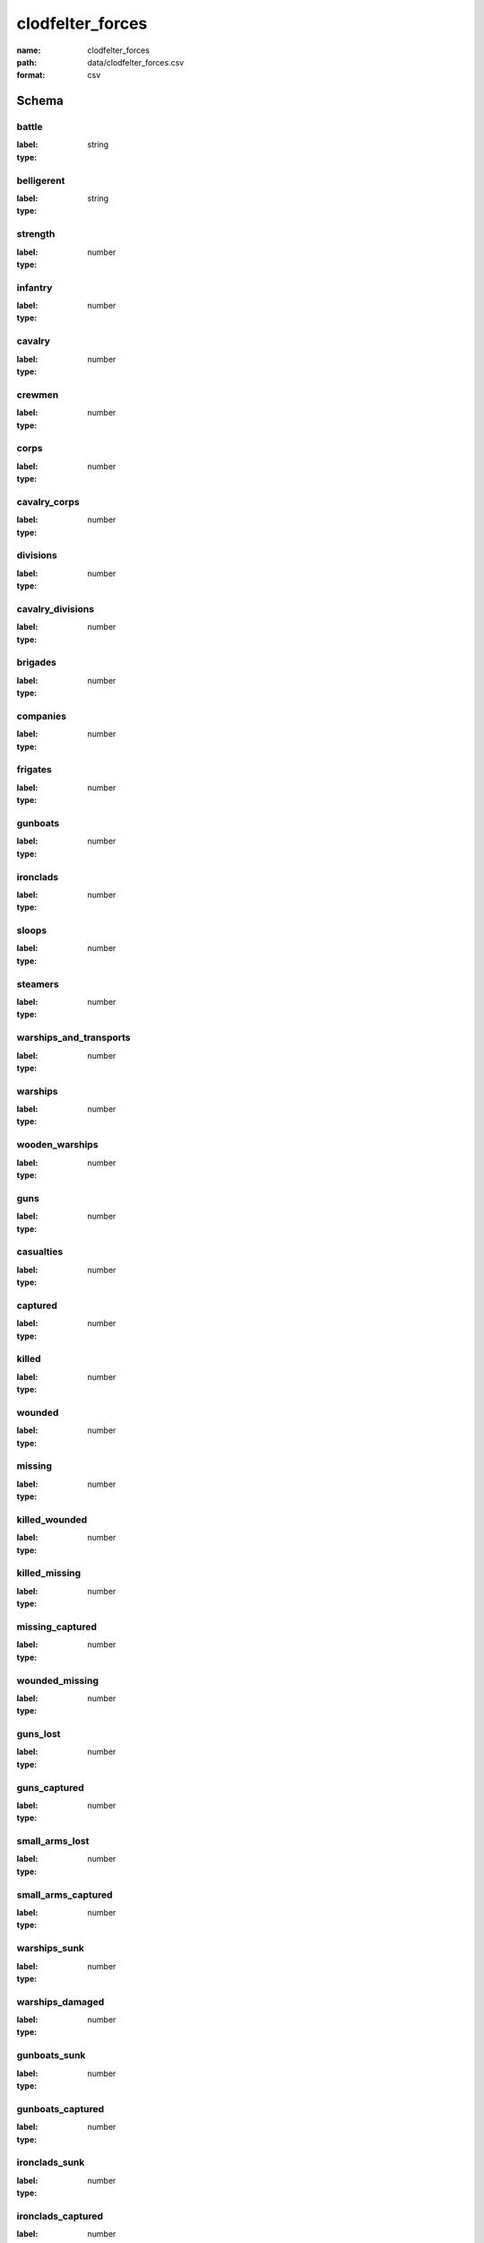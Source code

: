 clodfelter_forces
================================================================================

:name: clodfelter_forces
:path: data/clodfelter_forces.csv
:format: csv




Schema
-------


battle
++++++++++++++++++++++++++++++++++++++++++++++++++++++++++++++++++++++++++++++++++++++++++

:label: 
:type: string


       

belligerent
++++++++++++++++++++++++++++++++++++++++++++++++++++++++++++++++++++++++++++++++++++++++++

:label: 
:type: string


       

strength
++++++++++++++++++++++++++++++++++++++++++++++++++++++++++++++++++++++++++++++++++++++++++

:label: 
:type: number


       

infantry
++++++++++++++++++++++++++++++++++++++++++++++++++++++++++++++++++++++++++++++++++++++++++

:label: 
:type: number


       

cavalry
++++++++++++++++++++++++++++++++++++++++++++++++++++++++++++++++++++++++++++++++++++++++++

:label: 
:type: number


       

crewmen
++++++++++++++++++++++++++++++++++++++++++++++++++++++++++++++++++++++++++++++++++++++++++

:label: 
:type: number


       

corps
++++++++++++++++++++++++++++++++++++++++++++++++++++++++++++++++++++++++++++++++++++++++++

:label: 
:type: number


       

cavalry_corps
++++++++++++++++++++++++++++++++++++++++++++++++++++++++++++++++++++++++++++++++++++++++++

:label: 
:type: number


       

divisions
++++++++++++++++++++++++++++++++++++++++++++++++++++++++++++++++++++++++++++++++++++++++++

:label: 
:type: number


       

cavalry_divisions
++++++++++++++++++++++++++++++++++++++++++++++++++++++++++++++++++++++++++++++++++++++++++

:label: 
:type: number


       

brigades
++++++++++++++++++++++++++++++++++++++++++++++++++++++++++++++++++++++++++++++++++++++++++

:label: 
:type: number


       

companies
++++++++++++++++++++++++++++++++++++++++++++++++++++++++++++++++++++++++++++++++++++++++++

:label: 
:type: number


       

frigates
++++++++++++++++++++++++++++++++++++++++++++++++++++++++++++++++++++++++++++++++++++++++++

:label: 
:type: number


       

gunboats
++++++++++++++++++++++++++++++++++++++++++++++++++++++++++++++++++++++++++++++++++++++++++

:label: 
:type: number


       

ironclads
++++++++++++++++++++++++++++++++++++++++++++++++++++++++++++++++++++++++++++++++++++++++++

:label: 
:type: number


       

sloops
++++++++++++++++++++++++++++++++++++++++++++++++++++++++++++++++++++++++++++++++++++++++++

:label: 
:type: number


       

steamers
++++++++++++++++++++++++++++++++++++++++++++++++++++++++++++++++++++++++++++++++++++++++++

:label: 
:type: number


       

warships_and_transports
++++++++++++++++++++++++++++++++++++++++++++++++++++++++++++++++++++++++++++++++++++++++++

:label: 
:type: number


       

warships
++++++++++++++++++++++++++++++++++++++++++++++++++++++++++++++++++++++++++++++++++++++++++

:label: 
:type: number


       

wooden_warships
++++++++++++++++++++++++++++++++++++++++++++++++++++++++++++++++++++++++++++++++++++++++++

:label: 
:type: number


       

guns
++++++++++++++++++++++++++++++++++++++++++++++++++++++++++++++++++++++++++++++++++++++++++

:label: 
:type: number


       

casualties
++++++++++++++++++++++++++++++++++++++++++++++++++++++++++++++++++++++++++++++++++++++++++

:label: 
:type: number


       

captured
++++++++++++++++++++++++++++++++++++++++++++++++++++++++++++++++++++++++++++++++++++++++++

:label: 
:type: number


       

killed
++++++++++++++++++++++++++++++++++++++++++++++++++++++++++++++++++++++++++++++++++++++++++

:label: 
:type: number


       

wounded
++++++++++++++++++++++++++++++++++++++++++++++++++++++++++++++++++++++++++++++++++++++++++

:label: 
:type: number


       

missing
++++++++++++++++++++++++++++++++++++++++++++++++++++++++++++++++++++++++++++++++++++++++++

:label: 
:type: number


       

killed_wounded
++++++++++++++++++++++++++++++++++++++++++++++++++++++++++++++++++++++++++++++++++++++++++

:label: 
:type: number


       

killed_missing
++++++++++++++++++++++++++++++++++++++++++++++++++++++++++++++++++++++++++++++++++++++++++

:label: 
:type: number


       

missing_captured
++++++++++++++++++++++++++++++++++++++++++++++++++++++++++++++++++++++++++++++++++++++++++

:label: 
:type: number


       

wounded_missing
++++++++++++++++++++++++++++++++++++++++++++++++++++++++++++++++++++++++++++++++++++++++++

:label: 
:type: number


       

guns_lost
++++++++++++++++++++++++++++++++++++++++++++++++++++++++++++++++++++++++++++++++++++++++++

:label: 
:type: number


       

guns_captured
++++++++++++++++++++++++++++++++++++++++++++++++++++++++++++++++++++++++++++++++++++++++++

:label: 
:type: number


       

small_arms_lost
++++++++++++++++++++++++++++++++++++++++++++++++++++++++++++++++++++++++++++++++++++++++++

:label: 
:type: number


       

small_arms_captured
++++++++++++++++++++++++++++++++++++++++++++++++++++++++++++++++++++++++++++++++++++++++++

:label: 
:type: number


       

warships_sunk
++++++++++++++++++++++++++++++++++++++++++++++++++++++++++++++++++++++++++++++++++++++++++

:label: 
:type: number


       

warships_damaged
++++++++++++++++++++++++++++++++++++++++++++++++++++++++++++++++++++++++++++++++++++++++++

:label: 
:type: number


       

gunboats_sunk
++++++++++++++++++++++++++++++++++++++++++++++++++++++++++++++++++++++++++++++++++++++++++

:label: 
:type: number


       

gunboats_captured
++++++++++++++++++++++++++++++++++++++++++++++++++++++++++++++++++++++++++++++++++++++++++

:label: 
:type: number


       

ironclads_sunk
++++++++++++++++++++++++++++++++++++++++++++++++++++++++++++++++++++++++++++++++++++++++++

:label: 
:type: number


       

ironclads_captured
++++++++++++++++++++++++++++++++++++++++++++++++++++++++++++++++++++++++++++++++++++++++++

:label: 
:type: number


       

forts_captured
++++++++++++++++++++++++++++++++++++++++++++++++++++++++++++++++++++++++++++++++++++++++++

:label: 
:type: number


       

note
++++++++++++++++++++++++++++++++++++++++++++++++++++++++++++++++++++++++++++++++++++++++++

:label: 
:type: string


       

str_mean
++++++++++++++++++++++++++++++++++++++++++++++++++++++++++++++++++++++++++++++++++++++++++

:label: 
:type: number


       

str_var
++++++++++++++++++++++++++++++++++++++++++++++++++++++++++++++++++++++++++++++++++++++++++

:label: 
:type: number


       

